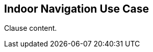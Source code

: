 [[indoor_navigation_use_case_section]]
== Indoor Navigation Use Case

//Insert clause content here

Clause content.

